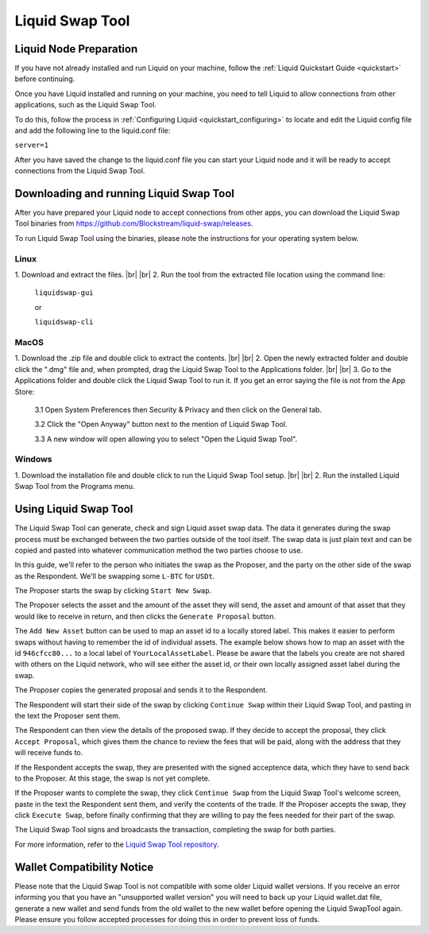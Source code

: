 .. _swap_tool:

Liquid Swap Tool
****************

Liquid Node Preparation
-----------------------

If you have not already installed and run Liquid on your machine, follow the :ref:`Liquid Quickstart Guide <quickstart>` before continuing.

Once you have Liquid installed and running on your machine, you need to tell Liquid to allow connections from other applications, such as the Liquid Swap Tool.

To do this, follow the process in :ref:`Configuring Liquid <quickstart_configuring>` to locate and edit the Liquid config file and add the following line to the liquid.conf file:

``server=1``

After you have saved the change to the liquid.conf file you can start your Liquid node and it will be ready to accept connections from the Liquid Swap Tool.


Downloading and running Liquid Swap Tool
----------------------------------------

After you have prepared your Liquid node to accept connections from other apps, you can download the Liquid Swap Tool binaries from `https://github.com/Blockstream/liquid-swap/releases <https://github.com/Blockstream/liquid-swap/releases>`_.

To run Liquid Swap Tool using the binaries, please note the instructions for your operating system below.

Linux
=====

.. |br| raw:: html

    <br>

1. Download and extract the files.
|br| |br| 
2. Run the tool from the extracted file location using the command line:

   ``liquidswap-gui``
   
   or
   
   ``liquidswap-cli``


MacOS
=====

1. Download the .zip file and double click to extract the contents.
|br| |br| 
2. Open the newly extracted folder and double click the ".dmg" file and, when prompted, drag the Liquid Swap Tool to the Applications folder.
|br| |br|
3. Go to the Applications folder and double click the Liquid Swap Tool to run it. If you get an error saying the file is not from the App Store:

   3.1 Open System Preferences then Security & Privacy and then click on the General tab.

   3.2 Click the "Open Anyway" button next to the mention of Liquid Swap Tool.

   3.3 A new window will open allowing you to select "Open the Liquid Swap Tool".


Windows
=======

1. Download the installation file and double click to run the Liquid Swap Tool setup.
|br| |br|
2. Run the installed Liquid Swap Tool from the Programs menu.


Using Liquid Swap Tool
----------------------
The Liquid Swap Tool can generate, check and sign Liquid asset swap data. The data it generates during the swap process must be exchanged between the two parties outside of the tool itself. The swap data is just plain text and can be copied and pasted into whatever communication method the two parties choose to use.

In this guide, we'll refer to the person who initiates the swap as the Proposer, and the party on the other side of the swap as the Respondent. We'll be swapping some ``L-BTC`` for ``USDt``.

The Proposer starts the swap by clicking ``Start New Swap``.

.. image:: ./artwork/swap_tool/swap01.png
   :align: center

The Proposer selects the asset and the amount of the asset they will send, the asset and amount of that asset that they would like to receive in return, and then clicks the ``Generate Proposal`` button.

.. image:: ./artwork/swap_tool/swap02.png
   :align: center

The ``Add New Asset`` button can be used to map an asset id to a locally stored label. This makes it easier to perform swaps without having to remember the id of individual assets. The example below shows how to map an asset with the id ``946cfcc80...`` to a local label of ``YourLocalAssetLabel``. Please be aware that the labels you create are not shared with others on the Liquid network, who will see either the asset id, or their own locally assigned asset label during the swap.

.. image:: ./artwork/swap_tool/swap02_01.png
   :align: center

The Proposer copies the generated proposal and sends it to the Respondent.

The Respondent will start their side of the swap by clicking ``Continue Swap`` within their Liquid Swap Tool, and pasting in the text the Proposer sent them.

The Respondent can then view the details of the proposed swap. If they decide to accept the proposal, they click ``Accept Proposal``, which gives them the chance to review the fees that will be paid, along with the address that they will receive funds to.

.. image:: ./artwork/swap_tool/swap03.png
   :align: center

If the Respondent accepts the swap, they are presented with the signed acceptence data, which they have to send back to the Proposer. At this stage, the swap is not yet complete.

If the Proposer wants to complete the swap, they click ``Continue Swap`` from the Liquid Swap Tool's welcome screen, paste in the text the Respondent sent them, and verify the contents of the trade. If the Proposer accepts the swap, they click ``Execute Swap``, before finally confirming that they are willing to pay the fees needed for their part of the swap. 

The Liquid Swap Tool signs and broadcasts the transaction, completing the swap for both parties.

.. image:: ./artwork/swap_tool/swap04.png
   :align: center

For more information, refer to the `Liquid Swap Tool repository <https://github.com/Blockstream/liquid-swap/>`_.


Wallet Compatibility Notice
---------------------------

Please note that the Liquid Swap Tool is not compatible with some older Liquid wallet versions. If you receive an error informing you that you have an "unsupported wallet version" you will need to back up your Liquid wallet.dat file, generate a new wallet and send funds from the old wallet to the new wallet before opening the Liquid SwapTool again. Please ensure you follow accepted processes for doing this in order to prevent loss of funds.

